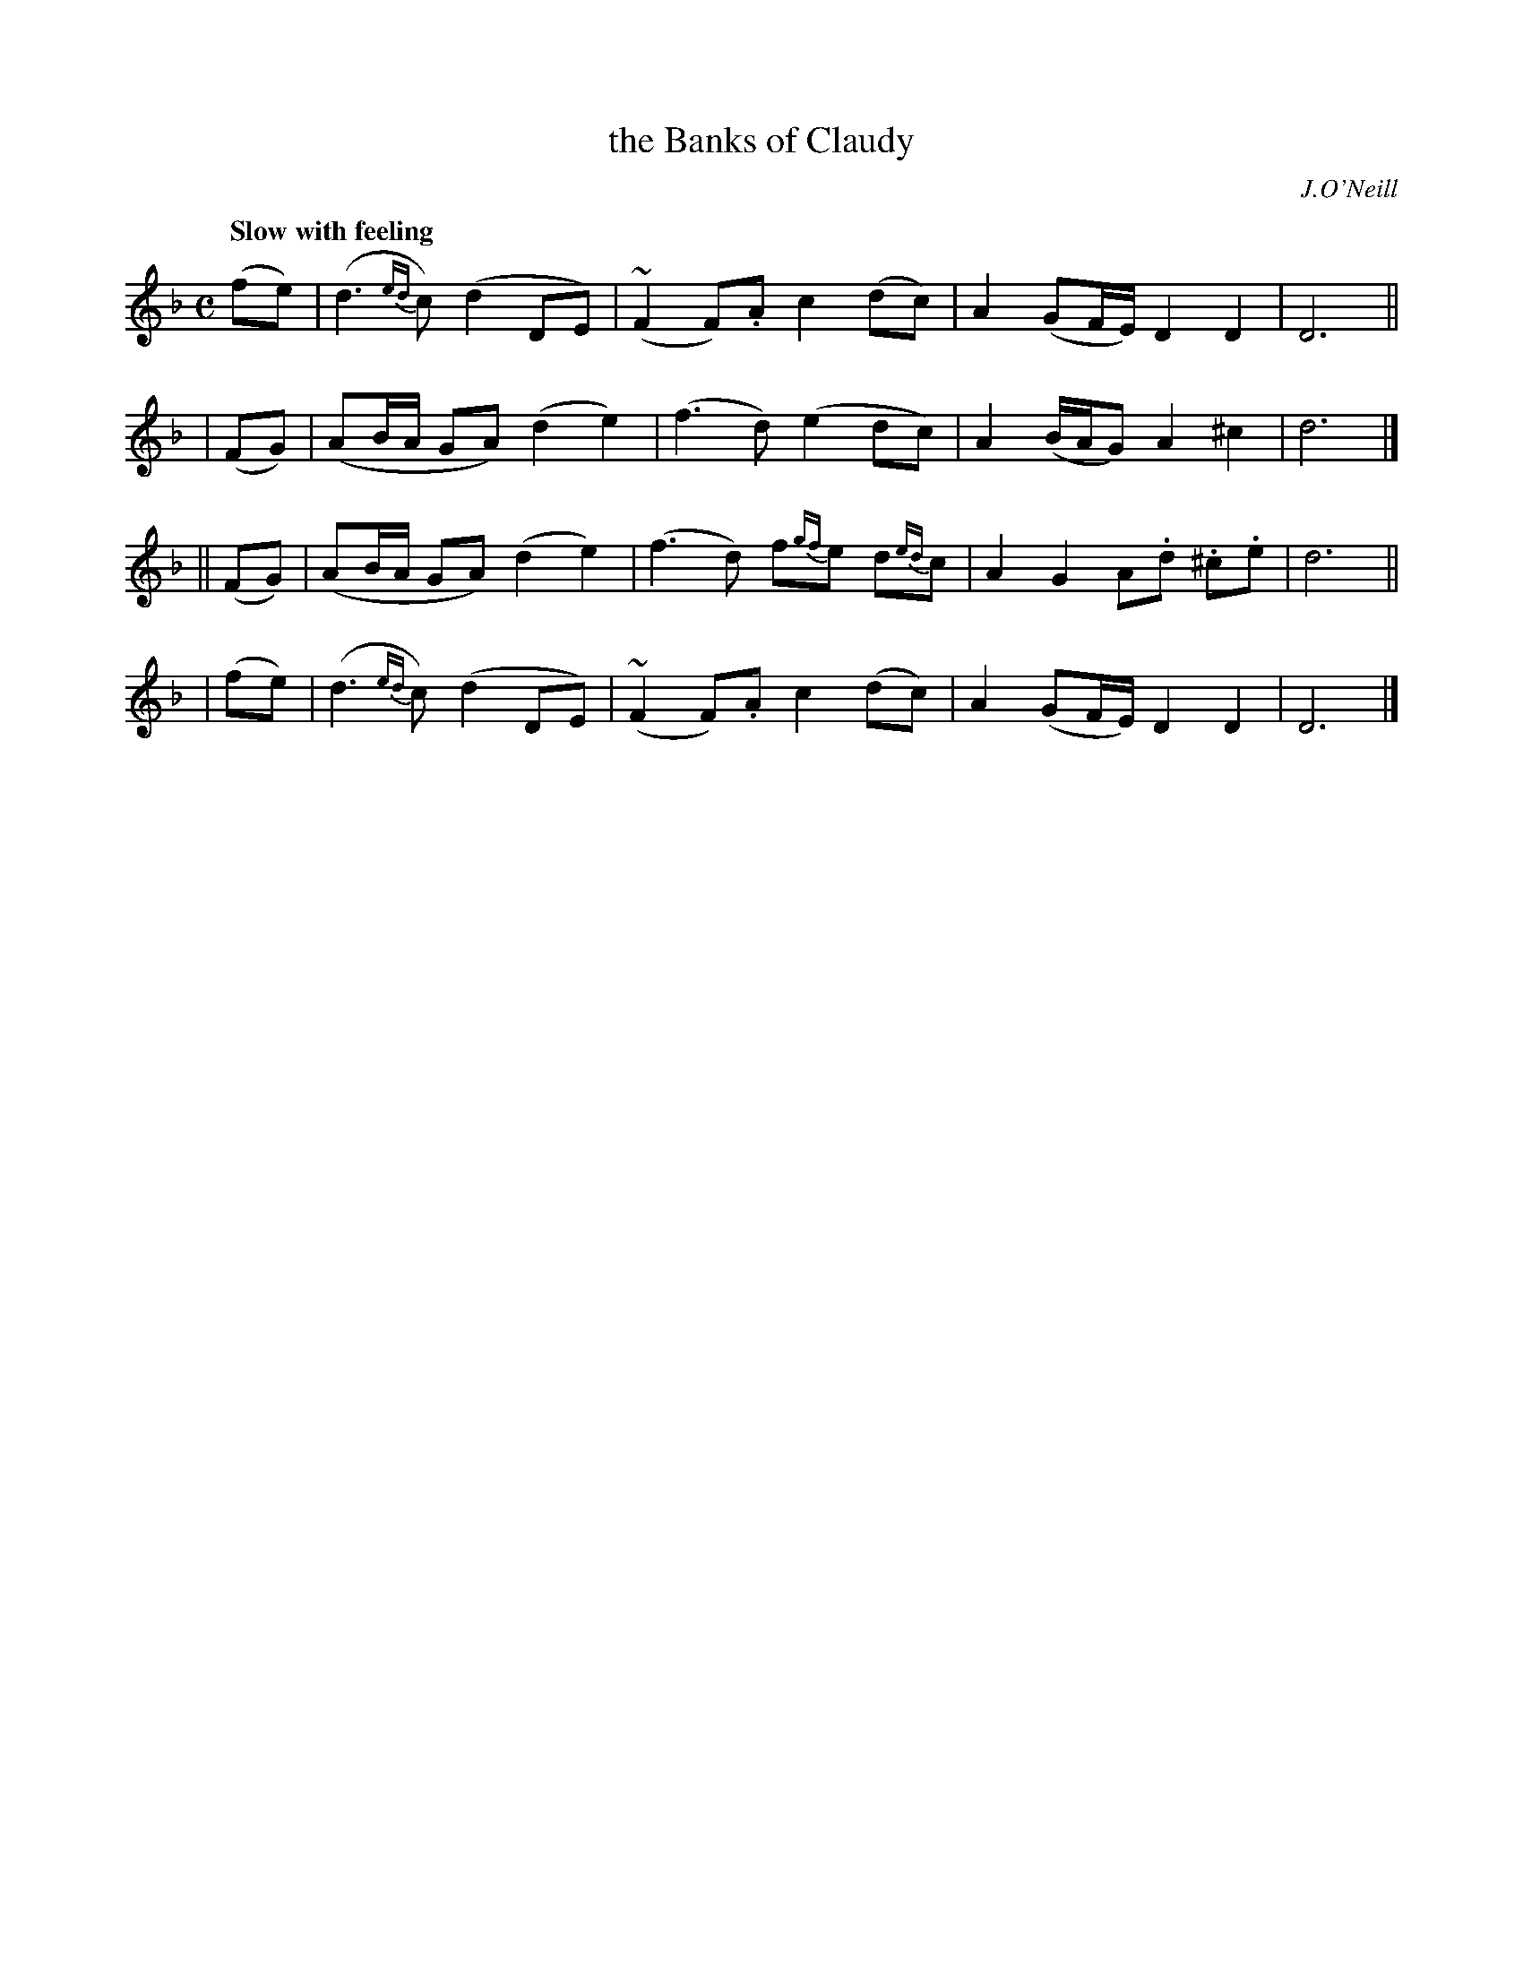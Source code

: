 X: 430
T: the Banks of Claudy
R: air
%S: s:4 b:16(4+4+4+4)
N: Irish title: brua.ca na g-.claudiag
B: O'Neill's 1850 #430
O: J.O'Neill
Z: henrik.norbeck@mailbox.swipnet.se
Q: "Slow with feeling"
M: C
L: 1/8
K: Dm
  (fe) | (d3 {ed}c) (d2 DE) | (~F2 F).A c2 (dc) | A2 (GF/E/) D2 D2 | D6 ||
| (FG) | (AB/A/ GA) (d2 e2) | (f3 d) (e2 dc) | A2 (B/A/G) A2 ^c2 | d6 |]
||(FG) | (AB/A/ GA) (d2 e2) | (f3 d) f{gf}e d{ed}c | A2 G2 A.d .^c.e | d6 ||
| (fe) | (d3 {ed}c) (d2 DE) | (~F2 F).A c2 (dc) | A2 (GF/E/) D2 D2 | D6 |]
